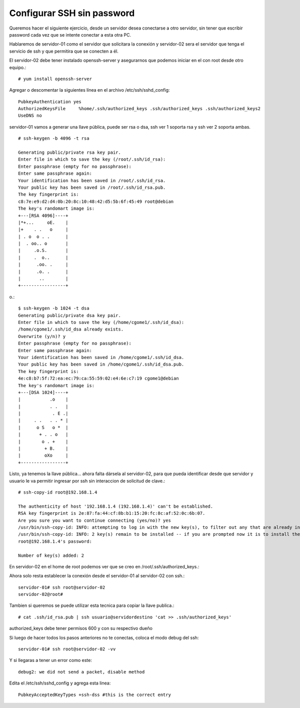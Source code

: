 Configurar SSH sin password
==============================

Queremos hacer el siguiente ejercicio, desde un servidor desea conectarse a otro servidor, sin tener que escribir password cada vez que se intente conectar a esta otra PC.

Hablaremos de servidor-01 como el servidor que solicitara la conexión y servidor-02 sera el servidor que tenga el servicio de ssh y que permitira que se conecten a él.

El servidor-02 debe tener instalado openssh-server y asegurarnos que podemos iniciar en el con root desde otro equipo.::

	# yum install openssh-server


Agregar o descomentar la siguientes línea en el archivo  /etc/ssh/sshd_config::

	PubkeyAuthentication yes
	AuthorizedKeysFile     %home/.ssh/authorized_keys .ssh/authorized_keys .ssh/authorized_keys2
	UseDNS no

servidor-01 vamos a generar una llave pública, puede ser rsa o dsa, ssh ver 1 soporta rsa y ssh ver 2 soporta ambas. ::

	# ssh-keygen -b 4096 -t rsa

	Generating public/private rsa key pair.
	Enter file in which to save the key (/root/.ssh/id_rsa): 
	Enter passphrase (empty for no passphrase): 
	Enter same passphrase again: 
	Your identification has been saved in /root/.ssh/id_rsa.
	Your public key has been saved in /root/.ssh/id_rsa.pub.
	The key fingerprint is:
	c8:7e:e9:d2:d4:0b:20:8c:10:48:42:d5:5b:6f:45:49 root@debian
	The key's randomart image is:
	+---[RSA 4096]----+
	|*+...     oE.    |
	|+    . .   o     |
	| . o  o . .      |
	|  . oo.. o       |
	|     .o.S.       |
	|     .  o..      |
	|      .oo. .     |
	|      .o. .      |
	|       ..        |
	+-----------------+
o.::

	$ ssh-keygen -b 1024 -t dsa
	Generating public/private dsa key pair.
	Enter file in which to save the key (/home/cgome1/.ssh/id_dsa): 
	/home/cgome1/.ssh/id_dsa already exists.
	Overwrite (y/n)? y
	Enter passphrase (empty for no passphrase): 
	Enter same passphrase again: 
	Your identification has been saved in /home/cgome1/.ssh/id_dsa.
	Your public key has been saved in /home/cgome1/.ssh/id_dsa.pub.
	The key fingerprint is:
	4e:c8:b7:5f:72:ea:ec:79:ca:55:59:02:e4:6e:c7:19 cgome1@debian
	The key's randomart image is:
	+---[DSA 1024]----+
	|           .o    |
	|           . .   |
	|            . E .|
	|     . .   . . * |
	|      o S   o *  |
	|       + . . o   |
	|        o . +    |
	|         + B.    |
	|         oXo     |
	+-----------------+


Listo, ya tenemos la llave pública… ahora falta dársela al servidor-02, para que pueda identificar desde que servidor y usuario le va permitir ingresar por ssh sin interaccion de solicitud de clave.::

	# ssh-copy-id root@192.168.1.4

	The authenticity of host '192.168.1.4 (192.168.1.4)' can't be established.
	RSA key fingerprint is 2e:87:fa:44:cf:8b:b1:15:20:fc:8c:af:52:0c:6b:07.
	Are you sure you want to continue connecting (yes/no)? yes
	/usr/bin/ssh-copy-id: INFO: attempting to log in with the new key(s), to filter out any that are already installed
	/usr/bin/ssh-copy-id: INFO: 2 key(s) remain to be installed -- if you are prompted now it is to install the new keys
	root@192.168.1.4's password: 

	Number of key(s) added: 2

En servidor-02 en el home de root podemos ver que se creo en /root/.ssh/authorized_keys.::

Ahora solo resta establecer la conexión desde el servidor-01 al servidor-02 con ssh.::

	servidor-01# ssh root@servidor-02
	servidor-02@root# 

Tambien si queremos se puede utilizar esta tecnica para copiar la llave publica.::

	# cat .ssh/id_rsa.pub | ssh usuario@servidordestino 'cat >> .ssh/authorized_keys'

authorized_keys debe tener permisos 600 y con su respectivo dueño

Si luego de hacer todos los pasos anteriores no te conectas, coloca el modo debug del ssh::

	servidor-01# ssh root@servidor-02 -vv

Y si llegaras a tener un error como este::

	debug2: we did not send a packet, disable method

Edita el  /etc/ssh/sshd_config y agrega esta linea::

	PubkeyAcceptedKeyTypes +ssh-dss #this is the correct entry







